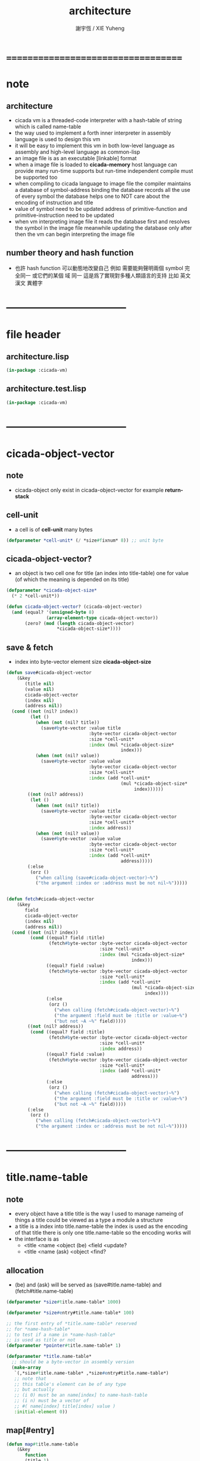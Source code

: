 #+TITLE:  architecture
#+AUTHOR: 謝宇恆 / XIE Yuheng
#+EMAIL:  xyheme@gmail.com

* ===================================
* note
** architecture
   * cicada vm is
     a threaded-code interpreter
     with a hash-table of string which is called name-table
   * the way used to implement
     a forth inner interpreter in assembly language
     is used to design this vm
   * it will be easy to implement this vm in both
     low-level language as assembly
     and high-level language as common-lisp
   * an image file is as an executable [linkable] format
   * when a image file is loaded to *cicada-memory*
     host language can provide many run-time supports
     but run-time independent compile must be supported too
   * when compiling to cicada language to image file
     the compiler maintains a database of symbol-address binding
     the database records all the use of every symbol
     the database helps one to
     NOT care about the encoding of instruction and title
   * value of symbol
     need to be updated
     address of primitive-function and primitive-instruction
     need to be updated
   * when vm interpreting image file
     it reads the database first
     and resolves the symbol in the image file
     meanwhile updating the database
     only after then
     the vm can begin interpreting the image file
** number theory and hash function
   * 也許 hash function 可以動態地改變自己
     例如
     需要能夠聲明兩個 symbol 完全同一
     或它們的某個 域 同一
     這是爲了實現對多種人類語言的支持
     比如 英文 漢文 異體字
* -----------------------------------
* file header
** architecture.lisp
   #+begin_src lisp :tangle architecture.lisp
   (in-package :cicada-vm)
   #+end_src
** architecture.test.lisp
   #+begin_src lisp :tangle architecture.test.lisp
   (in-package :cicada-vm)
   #+end_src
* -----------------------------------
* cicada-object-vector
** note
   * cicada-object only exist in cicada-object-vector
     for example *return-stack*
** cell-unit
   * a cell is of *cell-unit* many bytes
   #+begin_src lisp :tangle architecture.lisp
   (defparameter *cell-unit* (/ *size#fixnum* 8)) ;; unit byte
   #+end_src
** cicada-object-vector?
   * an object is two cell
     one for title (an index into title-table)
     one for value (of which the meaning is depended on its title)
   #+begin_src lisp :tangle architecture.lisp
   (defparameter *cicada-object-size*
     (* 2 *cell-unit*))

   (defun cicada-object-vector? (cicada-object-vector)
     (and (equal? '(unsigned-byte 8)
                  (array-element-type cicada-object-vector))
          (zero? (mod (length cicada-object-vector)
                      ,*cicada-object-size*))))
   #+end_src
** save & fetch
   * index
     into byte-vector
     element size *cicada-object-size*
   #+begin_src lisp :tangle architecture.lisp
   (defun save#cicada-object-vector
       (&key
          (title nil)
          (value nil)
          cicada-object-vector
          (index nil)
          (address nil))
     (cond ((not (nil? index))
            (let ()
              (when (not (nil? title))
                (save#byte-vector :value title
                                  :byte-vector cicada-object-vector
                                  :size *cell-unit*
                                  :index (mul *cicada-object-size*
                                              index)))
              (when (not (nil? value))
                (save#byte-vector :value value
                                  :byte-vector cicada-object-vector
                                  :size *cell-unit*
                                  :index (add *cell-unit*
                                              (mul *cicada-object-size*
                                                   index))))))
           ((not (nil? address))
            (let ()
              (when (not (nil? title))
                (save#byte-vector :value title
                                  :byte-vector cicada-object-vector
                                  :size *cell-unit*
                                  :index address))
              (when (not (nil? value))
                (save#byte-vector :value value
                                  :byte-vector cicada-object-vector
                                  :size *cell-unit*
                                  :index (add *cell-unit*
                                              address)))))
           (:else 
            (orz ()
              ("when calling (save#cicada-object-vector)~%")
              ("the argument :index or :address must be not nil~%")))))


   (defun fetch#cicada-object-vector
       (&key
          field
          cicada-object-vector
          (index nil)
          (address nil))
     (cond ((not (nil? index))         
            (cond ((equal? field :title)
                   (fetch#byte-vector :byte-vector cicada-object-vector
                                      :size *cell-unit*
                                      :index (mul *cicada-object-size*
                                                  index)))
                  ((equal? field :value)
                   (fetch#byte-vector :byte-vector cicada-object-vector
                                      :size *cell-unit*
                                      :index (add *cell-unit*
                                                  (mul *cicada-object-size*
                                                       index))))
                  (:else
                   (orz ()
                     ("when calling (fetch#cicada-object-vector)~%")
                     ("the argument :field must be :title or :value~%")
                     ("but not ~A ~%" field)))))
           ((not (nil? address))         
            (cond ((equal? field :title)
                   (fetch#byte-vector :byte-vector cicada-object-vector
                                      :size *cell-unit*
                                      :index address))
                  ((equal? field :value)
                   (fetch#byte-vector :byte-vector cicada-object-vector
                                      :size *cell-unit*
                                      :index (add *cell-unit*
                                                  address)))
                  (:else
                   (orz ()
                     ("when calling (fetch#cicada-object-vector)~%")
                     ("the argument :field must be :title or :value~%")
                     ("but not ~A ~%" field)))))
           (:else 
            (orz ()
              ("when calling (fetch#cicada-object-vector)~%")
              ("the argument :index or :address must be not nil~%")))))
   #+end_src
* -----------------------------------
* title.name-table
** note
   * every object have a title
     title is the way I used to manage nameing of things
     a title could be viewed as
     a type
     a module
     a structure
   * a title is a index into title.name-table
     the index is used as the encoding of that title
     there is only one title.name-table
     so the encoding works will
   * the interface is as
     * <title
       <name
       <object
       (be)
       <field
       <update?
     * <title
       <name
       (ask)
       <object
       <find?
** allocation
   * (be) and (ask) will be served as
     (save#title.name-table) and (fetch#title.name-table)
   #+begin_src lisp :tangle architecture.lisp
   (defparameter *size#title.name-table* 1000)

   (defparameter *size#entry#title.name-table* 100)

   ;; the first entry of *title.name-table* reserved
   ;; for *name-hash-table*
   ;; to test if a name in *name-hash-table*
   ;; is used as title or not
   (defparameter *pointer#title.name-table* 1)

   (defparameter *title.name-table*
     ;; should be a byte-vector in assembly version
     (make-array
      `(,*size#title.name-table* ,*size#entry#title.name-table*)
      ;; note that
      ;; this table's element can be of any type
      ;; but actually
      ;; (i 0) must be an name[index] to name-hash-table
      ;; (i n) must be a vector of
      ;; #( name[index] title[index] value )
      :initial-element 0))
   #+end_src
** map[#entry]
   #+begin_src lisp :tangle architecture.lisp
   (defun map#title.name-table
       (&key
          function
          (title 1)
          (base-list '()))
     (cond ((not (< title *pointer#title.name-table*))
            base-list)
           (:else
            (cons (funcall function :title title)
                  (map#title.name-table :function function
                                        :title (add1 title)
                                        :base-list base-list)))))

   (defun map#entry#title.name-table
       (&key
          title
          function
          (field 1)
          (base-list '()))
     (let ((content-of-field
            (fetch#array :array *title.name-table*
                         :index-vector `#(,title ,field))))
       (cond ((not (vector? content-of-field))
              base-list)
             (:else
              (cons (funcall function
                      :name (fetch#vector
                             :vector content-of-field
                             :index 0)
                      :title#object (fetch#vector
                                     :vector content-of-field
                                     :index 1)
                      :value#object (fetch#vector
                                     :vector content-of-field
                                     :index 2))
                    (map#entry#title.name-table :title title
                                                :function function
                                                :field (add1 field)
                                                :base-list base-list))))))
   #+end_src
** print
   #+begin_src lisp :tangle architecture.lisp
   ;; can NOT return a string when :to == nil

   (defun print#title.name-table
       (&key
          (to *standard-output*))
     (cat (:to to
               :postfix (cat () ("~%")))
       ("* title.name-table")
       ("  |------------+--------|")
       ("  | size       | ~6D |" *size#title.name-table*)
       ("  | size#entry | ~6D |" *size#entry#title.name-table*)
       ("  | title      | ~6D |" (sub1 *pointer#title.name-table*))
       ("  |------------+--------|"))
     (map#title.name-table
      :function
      (lambda (&key
                 title)
        (cat (:to to
                  :postfix (cat () ("~%")))
          ("  * ~A" (title->string title)))
        (map#entry#title.name-table
         :title title
         :function
         (lambda (&key
                    name
                    title#object
                    value#object)
           (cat (:to to
                     :postfix (cat () ("~%")))
             ("    * ~A" (name->string name))
             ("      ~A ~A" (title->string title#object) value#object)))))))

   ;; (be :title (string->title "k1")
   ;;     :name (string->name "took1")
   ;;     :title#object (string->title "my1")
   ;;     :value#object 666)
   ;; (be :title (string->title "k1")
   ;;     :name (string->name "took2")
   ;;     :title#object (string->title "my2")
   ;;     :value#object 666)
   ;; (print#title.name-table)
   #+end_src
** be (as save)
   #+begin_src lisp :tangle architecture.lisp
   (defin be
     .field ;; index
     .update?)
   (defun be
       (&key
          title
          name
          title#object
          value#object)
     (cond
       ((not (title? title))
        (error "the argument :title of (be) must be a title"))
       ((not (name? name))
        (error "the argument :name of (be) must be a name"))
       ((not (title? title#object))
        (error "the argument :title#object of (be) must be a title"))
       (:else
        (help#be
         :title title
         :name name
         :title#object title#object
         :value#object value#object))))


   (defun help#be
       (&key
          title
          name
          title#object
          value#object
          (field 1))
     (let ((content-of-field
            (fetch#array
             :array *title.name-table*
             :index-vector `#(,title ,field))))
       (cond
         ;; creat new
         ((zero? content-of-field)
          (save#array
           :value (vector name
                          title#object
                          value#object)
           :array *title.name-table*
           :index-vector `#(,title ,field))
          (values field
                  nil))
         ;; update
         ((equal? name
                  (fetch#vector
                   :vector content-of-field
                   :index 0))
          (save#array
           :value (vector name
                          title#object
                          value#object)
           :array *title.name-table*
           :index-vector `#(,title ,field))
          (values field
                  :updated!!!))
         ;; next
         ((< field *size#entry#title.name-table*)
          (help#be :title title
                   :name name
                   :title#object title#object
                   :value#object value#object
                   :field (add1 field)))
         ;; filled
         (:else
          (error "the names under this title is too filled (be) can not do")))))
   #+end_src
** ask (as fetch)
   #+begin_src lisp :tangle architecture.lisp
   (defin ask
     .title
     .value
     .found?)
   (defun ask
       (&key
          title
          name)
     (cond ((not (title? title))
            (error "the argument :title of (ask) must be a title"))
           ((not (name? name))
            (error "the argument :name of (ask) must be a name"))
           (:else
            (help#ask :title title
                      :name name))))

   (defun help#ask
       (&key
          title
          name
          (field 1))
     (let ((content-of-field
            (fetch#array :array *title.name-table*
                         :index-vector `#(,title ,field))))
       (cond
         ;; not found
         ((zero? content-of-field)
          (values 0
                  0
                  nil))
         ;; found
         ((equal? name
                  (fetch#vector :vector content-of-field
                                :index 0))
          (let ((vector#name-title-value
                 (fetch#array :array *title.name-table*
                              :index-vector `#(,title ,field))))
            (values (fetch#vector :vector vector#name-title-value
                                  :index 1)
                    (fetch#vector :vector vector#name-title-value
                                  :index 2)
                    :found!!!)))
         ;; next
         ((< field *size#entry#title.name-table*)
          (help#ask :title title
                    :name name
                    :field (add1 field)))
         ;; filled
         (:else
          (orz ()
            ("can not ask for the object under the name as you wish~%")
            ("and the names under this title is too filled"))))))
   #+end_src
** test
   #+begin_src lisp :tangle architecture.test.lisp
   (deftest be--and--ask
       (architecture)
     (ensure
         (list (be :title (string->title "kkk")
                   :name (string->name "took")
                   :title#object (string->title "my")
                   :value#object 666)
               (with (be :title (string->title "kkk")
                         :name (string->name "took")
                         :title#object (string->title "my")
                         :value#object 666)
                 (list .field .update?))
               (with (ask :title (string->title "kkk")
                          :name (string->name "took"))
                     (list .title .value .found?)))
         ==>
         `(1

           (1
            :UPDATED!!!)

           (,(string->title "my")
             666
             :FOUND!!!)

           )))
    #+end_src
* title
** title?
   * index-within-title.name-table?
   #+begin_src lisp :tangle architecture.lisp
   (defun title? (index)
     (and (natural-number? index)
          (< index *size#title.name-table*)))
   #+end_src
** string->title
   #+begin_src lisp :tangle architecture.lisp
   (defun string->title (string)
     (let* ((name (string->name string))
            (index-for-title
             (fetch#name-hash-table :field :index-for-title
                                    :name name)))
       (cond
         ;; find-old
         ((not (zero? index-for-title))
          index-for-title)

         ;; creat-new
         ((< *pointer#title.name-table*
             ,*size#title.name-table*)
          ;; now
          ;; *pointer#title.name-table* is pointing to
          ;; the next free to use index
          ;; in the *title.name-table*

          ;; save title[index] to :field :index-for-title of name-hash-table
          (save#name-hash-table :value *pointer#title.name-table*
                                :field :index-for-title
                                :name name)

          ;; save name[index] to *title.name-table*
          (save#array :value name
                      :array *title.name-table*
                      :index-vector (vector *pointer#title.name-table* 0))

          ;; to update *pointer#title.name-table*
          ;; is to allocate a new index in the *title.name-table*
          (add1! *pointer#title.name-table*)

          ;; return value
          (sub1 *pointer#title.name-table*))

         (:else
          (orz ()
            ("title.name-table is filled~%")
            ("(string->title) can not make new title~%"))))))
   #+end_src
** title->name
   #+begin_src lisp :tangle architecture.lisp
   (defun title->name (title)
     (if (not (title? title))
         (error "the argument of (title->name) must be a title")
         (fetch#array
          :array *title.name-table*
          :index-vector
          (vector title 0))))
   #+end_src
** title->string
   #+begin_src lisp :tangle architecture.lisp
   (defun title->string (title)
     (if (not (title? title))
         (error "the argument of (title->string) must be a title")
         (name->string (title->name title))))
   #+end_src
** print
   #+begin_src lisp :tangle architecture.lisp
   (defun print#title (title &key (to t))
     (if (not (title? title))
         (error "the argument of (print#title) must be a title")
         (print#name (title->name title)
                     :to to)))
   #+end_src
** test
   #+begin_src lisp :tangle architecture.test.lisp
   (deftest print#title
       (architecture)
     (ensure
         (print#title (string->title "kkk")
                      :to nil)
         ==>
         "kkk"))
   #+end_src
* -----------------------------------
* name-hash-table
** note
   * not name value binding in name-hash-table
     name-hash-table is used to
     1. provide the name datatype
     2. implement title.name-table
   * binding will be done in title.name-table
     an object [value with title]
     will be bound to a title name pair
** allocation
   #+begin_src lisp :tangle architecture.lisp
   ;; must be a prime number

   ;; 1000003  ;; about 976 k
   ;; 1000033
   ;; 1000333
   ;; 100003   ;; about 97 k
   ;; 100333
   ;; 997
   ;; 499
   ;; 230      ;; for a special test

   (defparameter *size#name-hash-table* 100333)

   (defparameter *name-hash-table#name-counter* 0)

   (defparameter *name-hash-table#string*
     (make#vector
      :length *size#name-hash-table*
      :initial-element 0))

   (defparameter *name-hash-table#index-for-title*
     (make#vector
      :length *size#name-hash-table*
      :element-type `(integer 0 ,*size#title.name-table*)
      :initial-element 0))


   (defun fetch#name-hash-table
       (&key
          name
          field)
     (cond ((equal? field :string)
            (fetch#vector
             :vector *name-hash-table#string*
             :index name))
           ((equal? field :index-for-title)
            (fetch#vector
             :vector *name-hash-table#index-for-title*
             :index name))
           (:else
            (orz ()
              ("the argument :field of (fetch#name-hash-table)~%")
              ("must be a valid field of the name-hash-table~%")
              ("but ~A is not~%" field)))))

   (defun save#name-hash-table
       (&key
          value
          name
          field)
     (cond ((equal? field :string)
            (save#vector
             :value value
             :vector *name-hash-table#string*
             :index name))
           ((equal? field :index-for-title)
            (save#vector
             :value value
             :vector *name-hash-table#index-for-title*
             :index name))
           (:else
            (orz ()
              ("the argument :field of (save#name-hash-table)~%")
              ("must be a valid field of the name-hash-table~%")
              ("but ~A is not~%" field)))))

   ;; to reverse index 0
   ;; the first entry of *name-hash-table* is reserved
   ;; for *title.name-table*
   ;; to test if a title name pair in *title.name-table*
   ;; is bound to any object or not
   (save#name-hash-table :value ""
                         :field :string
                         :name 0)
   #+end_src
** map
   #+begin_src lisp :tangle architecture.lisp
   (defun map#name-hash-table
       (&key
          function
          (name 1)
          (base-list '()))
     (cond ((not (< name *size#name-hash-table*))
            base-list)
           ((not (name-hash-table-index#used? name))
            (map#name-hash-table :function function
                                 :name (add1 name)
                                 :base-list base-list))
           (:else
            (cons (funcall function :name name)
                  (map#name-hash-table :function function
                                       :name (add1 name)
                                       :base-list base-list)))))

   ;; (map#name-hash-table
   ;;  :function
   ;;  (lambda (&key name)
   ;;    (name->string name)))
   #+end_src
** print
   #+begin_src lisp :tangle architecture.lisp
   ;; can NOT return a string when :to == nil

   (defun print#name-hash-table
       (&key
          (to *standard-output*))
     (cat (:to to
               :postfix (cat () ("~%")))
       ("* name-hash-table")
       ("  |-----------+--------|")
       ("  | size      | ~6D |" *size#name-hash-table*)
       ("  | name      | ~6D |" *name-hash-table#name-counter*)
       ("  | collision | ~6D |" (length *name-hash-table#collision-record*))
       ("  |-----------+--------|"))
     (map#name-hash-table
      :function
      (lambda (&key name)
        (cat (:to to)
          ("  * ~A " (name->string name)))
        (cond
          ((name-hash-table-index#as-title? name)
           (cat (:to to)
             (" [as title] "))))
        (let ((collision-record-entry
               (find#record :index name
                            ,*name-hash-table#collision-record*)))
          (cond ((not (nil? collision-record-entry))
                 (destructuring-bind
                       (&key collision-level
                             string
                             index)
                     collision-record-entry
                   (cat (:to to)
                     (" [collision-level: ~A]" collision-level))))))
        (cat (:to to) ("~%")))))
   #+end_src
* name
** name?
   * index-within-name-hash-table?
   #+begin_src lisp :tangle architecture.lisp
   (defun name? (index)
     (and (natural-number? index)
          (< index *size#name-hash-table*)))
   #+end_src
** string->natural-number
   #+begin_src lisp :tangle architecture.lisp
   (defparameter *max-carry-position* 22)

   (defun string->natural-number (string
                                  &key
                                    (counter 0)
                                    (sum 0))
     (if (string#empty? string)
         sum
         (multiple-value-bind
               (head#char
                tail#char
                string)
             (string->head#char string)
           (string->natural-number
            tail#char
            :counter (if (< counter *max-carry-position*)
                         (add1 counter)
                         0)
            :sum (+ sum
                    (shift#left
                     :step counter
                     :number (char->code head#char)))))))
   #+end_src
** string->name
   #+begin_src lisp :tangle architecture.lisp
   (defun string->name (string)
     (help#string->name#find-old-or-creat-new
      :string string
      :index (mod (string->natural-number string)
                  ,*size#name-hash-table*)))

   (defun help#string->name#find-old-or-creat-new
       (&key
          string
          index
          (collision-level 0))
     (cond
       ;; creat-new
       ((not (name-hash-table-index#used? index))
        (help#string->name#creat-new
         :string string
         :index index
         :collision-level collision-level)
        index)
       ;; find-old
       ((equal? string
                (fetch#name-hash-table
                 :field :string
                 :name index))
        index)
       ;; collision
       (:else
        (help#string->name#find-old-or-creat-new
         :string string
         :index (name-hash-table-index#next :index index)
         :collision-level (add1 collision-level)))
       ))

   (defun name-hash-table-index#used? (index)
     (not (zero? (fetch#name-hash-table
                  :field :string
                  :name index))))

   (defun name-hash-table-index#as-title? (index)
     (and (name-hash-table-index#used? index)
          (not (zero? (fetch#name-hash-table
                       :field :index-for-title
                       :name index)))))

   (defparameter *name-hash-table#collision-record* '())

   (defun help#string->name#creat-new
       (&key
          string
          index
          collision-level)
     (add1! *name-hash-table#name-counter*)
     (if (not (zero? collision-level))
         (push (list :collision-level collision-level
                     :string string
                     :index index)
               ,*name-hash-table#collision-record*))
     (save#name-hash-table :value string
                           :field :string
                           :name index))

   (defun name-hash-table-index#next
       (&key index)
     (if (= index *size#name-hash-table*)
         0
         (add1 index)))
   #+end_src
** name->string
   #+begin_src lisp :tangle architecture.lisp
   (defun name->string (name)
     (if (not (name? name))
         (error "the argument of (name->string) must be a name")
         (cond ((not (name-hash-table-index#used? name))
                (error "this name does not have a string"))
               (:else
                (fetch#name-hash-table :field :string
                                       :name name)))))
   #+end_src
** print
   #+begin_src lisp :tangle architecture.lisp
   (defun print#name (name
                      &key (to t))
     (format to (name->string name)))
   #+end_src
** test
   #+begin_src lisp :tangle architecture.test.lisp
   (deftest string->natural-number
       (architecture)
     (ensure
         (list (string->natural-number "")
               (string->natural-number "@")
               (string->natural-number "@@@"))
         ==>
         (list 0
               64
               448)))

   (deftest name->string
       (architecture)
     (ensure
         (name->string (string->name "kkk took my baby away!"))
         ==>
         "kkk took my baby away!"))

   (deftest print#name
       (architecture)
     (ensure
         (print#name (string->name "kkk took my baby away!")
                     :to nil)
         ==>
         "kkk took my baby away!"))
   #+end_src
* -----------------------------------
* cicada-image
** note
   * a image is a directory
     one sub-directory will be viewed as
     one data section of the image
   * in each sub-directory
     there is a ".cicada-section-meta" file for meta-data
   * and a ".cicada-section" file to be loaded
     >< one data section could be
     implemented in any way
   * but note that
     the vm views the directory as a whole
     and the files in the directory
     are not intended to be edited manually
** allocation
   #+begin_src lisp :tangle architecture.lisp
   (setf (logical-pathname-translations "cicada")
         `(("**;*.*" "home:cicada;**;*.*")))
   #+end_src
** config
   * creat sub-directories and ".cicada-section-meta" files
   #+begin_src lisp :tangle architecture.lisp
   (defun config#cicada-image (configuration-list)
     (help ((defun config-section (configuration)
              (let* ((image-name
                      (find#key :image-name configuration))
                     (section-name
                      (find#key :section-name configuration))
                     (section-meta
                      (find#key :section-meta configuration))
                     (stream-cicada-section
                      (open (cat ()
                              ("cicada:")
                              ("image;")
                              ("~A;" image-name)
                              ("~A;" section-name)
                              ("~A.cicada-section" section-name))
                            :direction :output
                            :if-exists :supersede))
                     (stream-meta
                      (open (cat ()
                              ("cicada:")
                              ("image;")
                              ("~A;" image-name)
                              ("~A;" section-name)
                              ("~A.cicada-section-meta" section-name))
                            :direction :output
                            :if-exists :supersede)))
                (cat (:to stream-meta) ("~W" section-meta))
                (close stream-cicada-section)
                (close stream-meta))))
       (mapcar (function config-section)
               configuration-list)))

   (config#cicada-image
    `((:image-name "test-image"
                   :section-name "test"
                   :section-meta (:size 666))
      (:image-name "test-image"
                   :section-name "vector-function-heap"
                   :section-meta (:size ,(mul 6 1024)))))
   #+end_src
* cicada-memory
** note
   * every data section is denoted by a offset
     offset will be setted when loading
** allocation
   #+begin_src lisp :tangle architecture.lisp
   (defparameter *size#cicada-memory* (mul 1024 1024))

   (defparameter *current-free-address#cicada-memory* 0)

   (defparameter *cicada-memory*
     (make#vector :length (mul *size#cicada-memory* *cicada-object-size*)
                  :element-type '(unsigned-byte 8)
                  :initial-element 0))
   #+end_src
* cicada-section
** load
   * the offset of a section is a variables under title
   #+begin_src lisp :tangle architecture.lisp
   (defparameter *data-section-record#cicada-memory*
     `("data-section-record"))
   ;; `((:section-offset 0
   ;;    :section-name "vector-function-heap"
   ;;    :image-name "><"
   ;;    :section-meta (:size ,(mul 6 1024)))
   ;;   ...)

   (defun load#cicada-section (&key image-name section-name)
     (let* ((section-meta (let* ((meta-stream
                                  (open (cat ()
                                          ("cicada:")
                                          ("image;")
                                          ("~A;" image-name)
                                          ("~A;" section-name)
                                          ("~A.cicada-section-meta" section-name))
                                        :direction :input))
                                 (section-meta (read meta-stream)))
                            (close meta-stream)
                            (values section-meta)))
            (section-size (find#key :size section-meta))
            (section-offset *current-free-address#cicada-memory*))
       (be :title (string->title section-name)
           :name (string->name "offset")
           :title#object (string->title "fixnum")
           :value#object section-offset)
       (file->byte-vector!
        :filename (cat ()
                    ("cicada:")
                    ("image;")
                    ("~A;" image-name)
                    ("~A;" section-name)
                    ("~A.cicada-section" section-name))
        :byte-vector *cicada-memory*
        :start section-offset)
       (set! *current-free-address#cicada-memory*
           (add *current-free-address#cicada-memory*
                section-size))
       (set-end-car! (append `(:section-offset ,section-offset)
                             `(:section-name   ,section-name)
                             `(:image-name     ,image-name)
                             `(:section-meta   ,section-meta))
                     ,*data-section-record#cicada-memory*)))
   #+end_src
** cicada-section-name->[meta|offset]
   #+begin_src lisp :tangle architecture.lisp
   (defun cicada-section-name->meta (section-name)
     (find#key :section-meta
               (find#record :section-name section-name
                            ,*data-section-record#cicada-memory*)))

   (defun cicada-section-name->offset (section-name)
     (find#key :section-offset
               (find#record :section-name section-name
                            ,*data-section-record#cicada-memory*)))
   #+end_src
** fetch & save
   #+begin_src lisp :tangle architecture.lisp
   (defun fetch-byte#cicada-section
       (&key
          (section-offset nil)
          (section-name nil)
          address)
     (cond ((not (nil? section-offset))
            (fetch#byte-vector
             :byte-vector *cicada-memory*
             :size 1
             :index (add address
                         section-offset)))
           ((not (nil? section-name))
            (fetch#byte-vector
             :byte-vector *cicada-memory*
             :size 1
             :index (add address
                         (cicada-section-name->offset
                          section-name))))
           (:else
            (orz ()
              ("when calling (fetch-byte#cicada-section)~%")
              ("one of is argument :section-offset or :section-name must NOT be nil~%")))))

   (defun save-byte#cicada-section
       (&key
          (section-offset nil)
          (section-name nil)
          address
          byte)
     (cond ((not (nil? section-offset))
            (save#byte-vector
             :value byte
             :byte-vector *cicada-memory*
             :size 1
             :index (add address
                         section-offset)))
           ((not (nil? section-name))
            (save#byte-vector
             :value byte
             :byte-vector *cicada-memory*
             :size 1
             :index (add address
                         (cicada-section-name->offset
                          section-name))))
           (:else
            (orz ()
              ("when calling (save-byte#cicada-section)~%")
              ("one of is argument :section-offset or :section-name must NOT be nil~%")))))

   (defin fetch#cicada-section
     .title .value)
   (defun fetch#cicada-section
       (&key
          (section-offset nil)
          (section-name nil)
          address)
     (cond ((not (nil? section-offset))
            (values (fetch#byte-vector
                     :byte-vector *cicada-memory*
                     :size *cell-unit*
                     :index (add address
                                 section-offset))
                    (fetch#byte-vector
                     :byte-vector *cicada-memory*
                     :size *cell-unit*
                     :index (add *cell-unit*
                                 address
                                 section-offset))))
           ((not (nil? section-name))
            (values (fetch#byte-vector
                     :byte-vector *cicada-memory*
                     :size *cell-unit*
                     :index (add address
                                 (cicada-section-name->offset
                                  section-name)))
                    (fetch#byte-vector
                     :byte-vector *cicada-memory*
                     :size *cell-unit*
                     :index (add *cell-unit*
                                 address
                                 (cicada-section-name->offset
                                  section-name)))))
           (:else
            (orz ()
              ("when calling (fetch#cicada-section)~%")
              ("one of is argument :section-offset or :section-name must NOT be nil~%")))))

   (defun save#cicada-section
       (&key
          (section-offset nil)
          (section-name nil)
          address
          title
          value)
     (cond ((not (nil? section-offset))
            (save#byte-vector
             :value title
             :byte-vector *cicada-memory*
             :size *cell-unit*
             :index (add address
                         section-offset))
            (save#byte-vector
             :value value
             :byte-vector *cicada-memory*
             :size *cell-unit*
             :index (add *cell-unit*
                         address
                         section-offset)))
           ((not (nil? section-name))
            (save#byte-vector
             :value title
             :byte-vector *cicada-memory*
             :size *cell-unit*
             :index (add address
                         (cicada-section-name->offset
                          section-name)))
            (save#byte-vector
             :value value
             :byte-vector *cicada-memory*
             :size *cell-unit*
             :index (add *cell-unit*
                         address
                         (cicada-section-name->offset
                          section-name))))
           (:else
            (orz ()
              ("when calling (save#cicada-section)~%")
              ("one of is argument :section-offset or :section-name must NOT be nil~%")))))
   #+end_src
* -----------------------------------
* return-stack
** note
   * return-stack is a stack of pointers
     a pointer points into a (one type of) function-body
   * the pointer on the top of return-stack
     always points into next instruction
   * it is the vary callers
     that are moving the pointer
     which on the top of return-stack
     to the next instruction in a function-body
   * it is the vary callers
     that are pushing or popping the return-stack
   * primitive-function
     1. at the begin
        the caller will move
        the pointer on the top of return-stack
        to the next instruction in a function-body
     2. during
     3. at the end
        the celler will try to return to next instruction
   * vector-function
     1. at the begin
        the caller will move
        the pointer on the top of return-stack
        to the next instruction in a function-body
     2. during
        push a new pointer to the return-stack
     3. at the end
        the celler will try to return to next instruction
   * I will let all this things be done by the instructions
     the machine knows nothing about how to do
     it calls instructions and let instruction do
     the machine only knows next next next
   * an instruction is an object with its title (of course)
   * the things that saved into the return-stack
     are will titled pointer objects (of course)
     a pointer into a function-body
     shoud contain the function-body and an index
   * vector-function 這個 title 下
     有能夠造
     具有 vector-function-body-pointer 這個 title
     的數據
     的函數
     而 vector-function-body-pointer 這個 title 下
     有處理這個數據類型
     的函數
** allocation
   * the following functions
     should be used like assembly macro
   #+begin_src lisp :tangle architecture.lisp
   (defparameter *size#return-stack* 1024)

   (defparameter *return-stack*
     (make#vector :length (mul *cicada-object-size* *size#return-stack*)
                  :element-type '(unsigned-byte 8)
                  :initial-element 0))

   ;; pointer is an index into *return-stack*
   ;; one step of push pop is *cicada-object-size*
   (defparameter *pointer#return-stack* 0)
   #+end_src
** push & pop & tos
   #+begin_src lisp :tangle architecture.lisp
   (defun push#return-stack
       (&key
          title
          value)
     (cond
       ;; type check
       ((not (title? title))
        (error "the argument :title of (push#return-stack) must a title"))
       ;; filled
       ((not (< (mul *pointer#return-stack*
                     ,*cicada-object-size*)
                ,*size#return-stack*))
        (error "can not push anymore *return-stack* is filled"))
       ;; side-effect
       ;; *pointer#return-stack* is always
       ;; a free to use index into cicada-object-vector
       (:else (save#cicada-object-vector
               :title title
               :value value
               :cicada-object-vector *return-stack*
               :index *pointer#return-stack*)
              (add1! *pointer#return-stack*)
              ;; return current-pointer
              ,*pointer#return-stack*)))

   (defin pop#return-stack
     .title
     .value
     .current-pointer)
   (defun pop#return-stack ()
     (cond
       ((zero? *pointer#return-stack*)
        (orz ()
          ("when calling (pop#return-stack)~%")
          ("the *return-stack* must NOT be empty")))
       (:else
        (sub1! *pointer#return-stack*)
        (values (fetch#cicada-object-vector
                 :field :title
                 :cicada-object-vector *return-stack*
                 :index *pointer#return-stack*)
                (fetch#cicada-object-vector
                 :field :value
                 :cicada-object-vector *return-stack*
                 :index *pointer#return-stack*)
                ,*pointer#return-stack*))))

   ;; TOS denotes top of stack
   (defin tos#return-stack
     .title
     .value
     .current-pointer)
   (defun tos#return-stack ()
     (cond
       ((zero? *pointer#return-stack*)
        (orz ()
          ("when calling (tos#return-stack)~%")
          ("the *return-stack* must NOT be empty")))
       (:else
        (values (fetch#cicada-object-vector
                 :field :title
                 :cicada-object-vector *return-stack*
                 :index (sub1 *pointer#return-stack*))
                (fetch#cicada-object-vector
                 :field :value
                 :cicada-object-vector *return-stack*
                 :index (sub1 *pointer#return-stack*))
                (sub1 *pointer#return-stack*)))))
   #+end_src
** empty?
   #+begin_src lisp :tangle architecture.lisp
   (defun empty?#return-stack ()
     (zero? *pointer#return-stack*))
   #+end_src
** save & fetch
   * these are interfaces to be used in common-lisp
   * note that
     the index here begin from TOS
   #+begin_src lisp :tangle architecture.lisp
   (defun fetch#return-stack
       (&key
          index
          field)
     (cond ((not (< index *pointer#return-stack*))
            (orz ()
              ("when calling (fetch#return-stack)~%")
              ("the argument :index must be < then *pointer#return-stack*~%")
              ("but here: ~%")
              ("index = ~A ~%" index)
              ("*pointer#return-stack* = ~A ~%" *pointer#return-stack*)))
           ((equal? field :title)
            (fetch#cicada-object-vector
             :field :title
             :cicada-object-vector *return-stack*
             :index (sub (sub1 *pointer#return-stack*)
                         index)))
           ((equal? field :value)
            (fetch#cicada-object-vector
             :field :value
             :cicada-object-vector *return-stack*
             :index (sub (sub1 *pointer#return-stack*)
                         index)))
           (:else
            (orz ()
              ("when calling (fetch#return-stack)~%")
              ("the argument :field must be :title or :value~%")
              ("but not ~A ~%" field)))))

   (defun save#return-stack
       (&key
          (title nil)
          (value nil)
          index)
     (cond ((not (< index *pointer#return-stack*))
            (orz ()
              ("when calling (save#return-stack)~%")
              ("the argument :index must be < then *pointer#return-stack*~%")
              ("but here: ~%")
              ("index = ~A ~%" index)
              ("*pointer#return-stack* = ~A ~%" *pointer#return-stack*)))
           (:else
            (save#cicada-object-vector
             :title title
             :value value
             :cicada-object-vector *return-stack*
             :index (sub (sub1 *pointer#return-stack*)
                         index)))))
   #+end_src
** test
   #+begin_src lisp :tangle architecture.test.lisp
   (deftest return-stack--push-pop-tos
       (architecture)
     (ensure
         (let* ((push1 (push#return-stack
                        :title (string->title "return-stack--push--test#1")
                        :value 147))
                (push2 (push#return-stack
                        :title (string->title "return-stack--push--test#2")
                        :value 258))
                (push3 (push#return-stack
                        :title (string->title "return-stack--push--test#3")
                        :value 369)))
           (list (sub push3 push2)
                 (sub push2 push1)
                 (with (tos#return-stack)
                   .value)
                 (with (pop#return-stack)
                   .value)

                 (with (tos#return-stack)
                   .value)
                 (with (pop#return-stack)
                   .value)

                 (with (tos#return-stack)
                   .value)
                 (with (pop#return-stack)
                   .value)))
         ==>
         (list 1
               1

               369
               369

               258
               258

               147
               147)))
   #+end_src
* argument-stack
** allocation
   * the following functions
     should be used like assembly macro
   #+begin_src lisp :tangle architecture.lisp
   (defparameter *size#argument-stack* 1024)

   (defparameter *argument-stack*
     (make#vector :length (mul *cicada-object-size* *size#argument-stack*)
                  :element-type '(unsigned-byte 8)
                  :initial-element 0))

   ;; pointer is an index into *argument-stack*
   ;; one step of push pop is *cicada-object-size*
   (defparameter *pointer#argument-stack* 0)
   #+end_src
** push & pop & tos
   #+begin_src lisp :tangle architecture.lisp
   (defun push#argument-stack
       (&key
          title
          value)
     (cond
       ;; type check
       ((not (title? title))
        (error "the argument :title of (push#argument-stack) must a title"))
       ;; filled
       ((not (< (mul *pointer#argument-stack*
                     ,*cicada-object-size*)
                ,*size#argument-stack*))
        (error "can not push anymore *argument-stack* is filled"))
       ;; side-effect
       ;; *pointer#argument-stack* is always
       ;; a free to use index into cicada-object-vector
       (:else (save#cicada-object-vector
               :title title
               :value value
               :cicada-object-vector *argument-stack*
               :index *pointer#argument-stack*)
              (add1! *pointer#argument-stack*)
              ;; argument current-pointer
              ,*pointer#argument-stack*)))

   (defin pop#argument-stack
     .title
     .value
     .current-pointer)
   (defun pop#argument-stack ()
     (cond
       ((zero? *pointer#argument-stack*)
        (orz ()
          ("when calling (pop#argument-stack)~%")
          ("the *argument-stack* must NOT be empty")))
       (:else
        (sub1! *pointer#argument-stack*)
        (values (fetch#cicada-object-vector
                 :field :title
                 :cicada-object-vector *argument-stack*
                 :index *pointer#argument-stack*)
                (fetch#cicada-object-vector
                 :field :value
                 :cicada-object-vector *argument-stack*
                 :index *pointer#argument-stack*)
                ,*pointer#argument-stack*))))

   ;; TOS denotes top of stack
   (defin tos#argument-stack
     .title
     .value
     .current-pointer)
   (defun tos#argument-stack ()
     (cond
       ((zero? *pointer#argument-stack*)
        (orz ()
          ("when calling (tos#argument-stack)~%")
          ("the *argument-stack* must NOT be empty")))
       (:else
        (values (fetch#cicada-object-vector
                 :field :title
                 :cicada-object-vector *argument-stack*
                 :index (sub1 *pointer#argument-stack*))
                (fetch#cicada-object-vector
                 :field :value
                 :cicada-object-vector *argument-stack*
                 :index (sub1 *pointer#argument-stack*))
                (sub1 *pointer#argument-stack*)))))
   #+end_src
** empty?
   #+begin_src lisp :tangle architecture.lisp
   (defun empty?#argument-stack ()
     (zero? *pointer#argument-stack*))
   #+end_src
** save & fetch
   * these are interfaces to be used in common-lisp
   * note that
     the index here begin from TOS
   #+begin_src lisp :tangle architecture.lisp
   (defun fetch#argument-stack
       (&key
          index
          field)
     (cond ((not (< index *pointer#argument-stack*))
            (orz ()
              ("when calling (fetch#argument-stack)~%")
              ("the argument :index must be < then *pointer#argument-stack*~%")
              ("but here: ~%")
              ("index = ~A ~%" index)
              ("*pointer#argument-stack* = ~A ~%" *pointer#argument-stack*)))
           ((equal? field :title)
            (fetch#cicada-object-vector
             :field :title
             :cicada-object-vector *argument-stack*
             :index (sub (sub1 *pointer#argument-stack*)
                         index)))
           ((equal? field :value)
            (fetch#cicada-object-vector
             :field :value
             :cicada-object-vector *argument-stack*
             :index (sub (sub1 *pointer#argument-stack*)
                         index)))
           (:else
            (orz ()
              ("when calling (fetch#argument-stack)~%")
              ("the argument :field must be :title or :value~%")
              ("but not ~A ~%" field)))))

   (defun save#argument-stack
       (&key
          (title nil)
          (value nil)
          index)
     (cond ((not (< index *pointer#argument-stack*))
            (orz ()
              ("when calling (save#argument-stack)~%")
              ("the argument :index must be < then *pointer#argument-stack*~%")
              ("but here: ~%")
              ("index = ~A ~%" index)
              ("*pointer#argument-stack* = ~A ~%" *pointer#argument-stack*)))
           (:else
            (save#cicada-object-vector
             :title title
             :value value
             :cicada-object-vector *argument-stack*
             :index (sub (sub1 *pointer#argument-stack*)
                         index)))))
   #+end_src
** test
   #+begin_src lisp :tangle architecture.test.lisp
   (deftest argument-stack--push-pop-tos
       (architecture)
     (ensure
         (list (push#argument-stack
                :title (string->title "argument-stack--push--test#1")
                :value 147)

               (push#argument-stack
                :title (string->title "argument-stack--push--test#2")
                :value 258)

               (push#argument-stack
                :title (string->title "argument-stack--push--test#3")
                :value 369)

               (with (tos#argument-stack)
                 .value)
               (with (pop#argument-stack)
                 .value)

               (with (tos#argument-stack)
                 .value)
               (with (pop#argument-stack)
                 .value)

               (with (tos#argument-stack)
                 .value)
               (with (pop#argument-stack)
                 .value))
         ==>
         (list 1
               2
               3

               369
               369

               258
               258

               147
               147)))
   #+end_src
* frame-stack
** allocation
   * the following functions
     should be used like assembly macro
   #+begin_src lisp :tangle architecture.lisp
   (defparameter *size#frame-stack* 1024)

   (defparameter *frame-stack*
     (make#vector :length (mul *cicada-object-size* *size#frame-stack*)
                  :element-type '(unsigned-byte 8)
                  :initial-element 0))

   ;; pointer is an index into *frame-stack*
   ;; one step of push pop is *cicada-object-size*
   (defparameter *pointer#frame-stack* 0)
   #+end_src
** push & pop & tos
   #+begin_src lisp :tangle architecture.lisp
   (defun push#frame-stack
       (&key
          title
          value)
     (cond
       ;; type check
       ((not (title? title))
        (error "the frame :title of (push#frame-stack) must a title"))
       ;; filled
       ((not (< (mul *pointer#frame-stack*
                     ,*cicada-object-size*)
                ,*size#frame-stack*))
        (error "can not push anymore *frame-stack* is filled"))
       ;; side-effect
       ;; *pointer#frame-stack* is always
       ;; a free to use index into cicada-object-vector
       (:else (save#cicada-object-vector
               :value value
               :title title
               :cicada-object-vector *frame-stack*
               :index *pointer#frame-stack*)
              (add1! *pointer#frame-stack*)
              ;; frame current-pointer
              ,*pointer#frame-stack*)))

   (defin pop#frame-stack
     .title
     .value
     .current-pointer)
   (defun pop#frame-stack ()
     (cond
       ((zero? *pointer#frame-stack*)
        (orz ()
          ("when calling (pop#frame-stack)~%")
          ("the *frame-stack* must NOT be empty")))
       (:else
        (sub1! *pointer#frame-stack*)
        (values (fetch#cicada-object-vector
                 :field :title
                 :cicada-object-vector *frame-stack*
                 :index *pointer#frame-stack*)
                (fetch#cicada-object-vector
                 :field :value
                 :cicada-object-vector *frame-stack*
                 :index *pointer#frame-stack*)
                ,*pointer#frame-stack*))))

   ;; TOS denotes top of stack
   (defin tos#frame-stack
     .title
     .value
     .current-pointer)
   (defun tos#frame-stack ()
     (cond
       ((zero? *pointer#frame-stack*)
        (orz ()
          ("when calling (tos#frame-stack)~%")
          ("the *frame-stack* must NOT be empty")))
       (:else
        (values (fetch#cicada-object-vector
                 :field :title
                 :cicada-object-vector *frame-stack*
                 :index (sub1 *pointer#frame-stack*))
                (fetch#cicada-object-vector
                 :field :value
                 :cicada-object-vector *frame-stack*
                 :index (sub1 *pointer#frame-stack*))
                (sub1 *pointer#frame-stack*)))))
   #+end_src
** empty?
   #+begin_src lisp :tangle architecture.lisp
   (defun empty?#frame-stack ()
     (zero? *pointer#frame-stack*))
   #+end_src
** save & fetch
   * these are interfaces to be used in common-lisp
   * note that
     the index here begin from TOS
   #+begin_src lisp :tangle architecture.lisp
   (defun fetch#frame-stack
       (&key
          index
          field)
     (cond ((not (< index *pointer#frame-stack*))
            (orz ()
              ("when calling (fetch#frame-stack)~%")
              ("the argument :index must be < then *pointer#frame-stack*~%")
              ("but here: ~%")
              ("index = ~A ~%" index)
              ("*pointer#frame-stack* = ~A ~%" *pointer#frame-stack*)))
           ((equal? field :title)
            (fetch#cicada-object-vector
             :field :title
             :cicada-object-vector *frame-stack*
             :index (sub (sub1 *pointer#frame-stack*)
                         index)))
           ((equal? field :value)
            (fetch#cicada-object-vector
             :field :value
             :cicada-object-vector *frame-stack*
             :index (sub (sub1 *pointer#frame-stack*)
                         index)))
           (:else
            (orz ()
              ("when calling (fetch#frame-stack)~%")
              ("the argument :field must be :title or :value~%")
              ("but not ~A ~%" field)))))

   (defun save#frame-stack
       (&key
          (title nil)
          (value nil)
          index)
     (cond ((not (< index *pointer#frame-stack*))
            (orz ()
              ("when calling (save#frame-stack)~%")
              ("the argument :index must be < then *pointer#frame-stack*~%")
              ("but here: ~%")
              ("index = ~A ~%" index)
              ("*pointer#frame-stack* = ~A ~%" *pointer#frame-stack*)))
           (:else
            (save#cicada-object-vector
             :title title
             :value value
             :cicada-object-vector *frame-stack*
             :index (sub (sub1 *pointer#frame-stack*)
                         index)))))
   #+end_src
** test
   #+begin_src lisp :tangle architecture.test.lisp
   (deftest frame-stack--push-pop-tos
       (architecture)
     (ensure
         (list (push#frame-stack
                :title (string->title "frame-stack--push--test#1")
                :value 147)

               (push#frame-stack
                :title (string->title "frame-stack--push--test#2")
                :value 258)

               (push#frame-stack
                :title (string->title "frame-stack--push--test#3")
                :value 369)

               (with (tos#frame-stack)
                 .value)
               (with (pop#frame-stack)
                 .value)

               (with (tos#frame-stack)
                 .value)
               (with (pop#frame-stack)
                 .value)

               (with (tos#frame-stack)
                 .value)
               (with (pop#frame-stack)
                 .value))
         ==>
         (list 1
               2
               3

               369
               369

               258
               258

               147
               147)))
   #+end_src
* >< instruction-return-stack
** note
   * in cicada language
     you can extend the instruction set of the vm
   * in the body of the definition of your instruction
     when you call a cicada function
     it will not use the return-stack to record the return point
     but to use instruction-return-stack
* -----------------------------------
* execute-next-instruction
  * execute-the-instruction-pointed-by-tos-of-return-stack
  #+begin_src lisp :tangle architecture.lisp
  ;; note that:
  ;; this function defines the interface of primitive-instruction

  (defun execute-next-instruction ()
    (with (tos#return-stack)
      (with (fetch#cicada-section
             :section-offset
             (with (ask :title .title
                        :name (string->name "offset"))
               .value)
             :address .value)
        (funcall (primitive-instruction->host-function
                  ;; primitive-instruction
                  .value)))))
  #+end_src
* -----------------------------------
* note data in function
** >< how about a variable of many types ?
** [ title name ]
** body (bead)
   * [ 0 size ] (unit : object)
     the 0 is for coming back from body (for debug)
   * [ title instruction ] [ title value ] maybe-more
     maybe-more
** named-local-variable
   * [ number ]
   * [ name ] [ title ]
     maybe-more
** inited-local-variable
   * [ number ]
   * [ name ] [ title value ]
     maybe-more
** unnamed-local-variable
   * [ number ]
   * [ title ]
     maybe-more
** return-object
   * [ number ]
   * [ title ]
     maybe-more
* cute-comment (@ @)
** 記
   * 下面這族函數非常有趣
     因爲 從 lisp 的角度來看
     它們所處理的數據是相當不正規的
** note
   * this version of the cute-comment
     is intend to be used in primitive-[instruction|function] definition
   * due to the restriction of common-lisp
     I have to use <::variable-name instead of <:variable-name
     and to use small-letter
** @ as macro
   #+begin_src lisp :tangle architecture.lisp
   (defmacro @ (&body body)
       `(let* ((cute-comment#list (quote ,body))
               (length (length cute-comment#list)))
          (make#vector :length length
                       :initial-contents cute-comment#list)))
   #+end_src
** cute-comment->[*]
   * the length of a cute-comment
     at least will be 2 (@ -- @) ==> #(-- @)
   * using trivial order to collect
     I leave base-list there
     to change the order when wished
   * always have to protect the cursor
     to let it does not over the cute-comment[vector]
   * the length of -- be longer then one to be acceptable
   #+begin_src lisp :tangle architecture.lisp
   ;; note that
   ;;   (symbol->string '<::a)
   ;;   ==>
   ;;   "A"

   (defun | symbol <a> ? | (symbol)
     (if (not (symbol? symbol))
         false
         (let ((string (symbol->string symbol)))
           (and (>= (length string) 3)
                (equal? (string->head#char string) #\<)
                (equal? (string->end#char  string) #\>)))))

   (defparameter *<-package* (find-package "<"))
   (defun | symbol <:: ? | (symbol)
     (if (not (symbol? symbol))
         false
         (equal? *<-package*
                 (symbol-package symbol))))

   (defun | string <::a -> a | (string)
     (cat (:letter :small)
       (string)))

   (defun | string <a> -> a | (string)
     (cat (:trim
           '(#\< #\>)
           :letter :small)
       (string)))




   (defun cute-comment->unnamed-local-variable (cute-comment)
     (let ((length (length cute-comment)))
       (help ((defun loop-collect (&key
                                     (cursor 0)
                                     (base-list '()))
                ;; (@ -- @) 特殊處理
                ;; 兩元並查
                ;; (因 雖可回頭看 但不可[不易]更改收集)
                ;; <a> <b>  則收 a 爲類型[姓]  並繼續
                ;; <a> <::  則斥 a 爲類型[姓]  並停止
                ;; <a> ***  則收 a 爲類型[姓]  並停止
                (cond ((not (< cursor (sub2 length)))
                       (orz ()
                         ("(cute-comment->unnamed-local-variable)~%")
                         ("meet ill formed (@ ... -- ... @) cute-comment~%")
                         ("the cute-comment as vector is ~A ~%" cute-comment)
                         ("the cursor is ~A ~%" cursor)))
                      ((| <a> <b> ? | cursor)
                       (cons (string->title
                              (| string <a> -> a |
                               (symbol->string
                                (fetch#vector :vector cute-comment
                                              :index cursor))))
                             (loop-collect
                                :cursor (add1 cursor)
                                :base-list base-list)))
                      ((| <a> <:: ? | cursor)
                       base-list)
                      ('| <a> *** |
                       (cons (string->title
                              (| string <a> -> a |
                               (symbol->string
                                (fetch#vector :vector cute-comment
                                              :index cursor))))
                             base-list)))))
         (let* ((list (if (| -- ? | 0)
                          '()
                          (loop-collect)))
                (list-length (length list))
                (vector-length (add1 list-length))
                (number list-length))
           (make#vector :length vector-length
                        :initial-contents (cons number list)))
         :where
         (defun | -- ? | (cursor)
           (let ((dash-dash#symbol
                  (fetch#vector :vector cute-comment
                                :index cursor)))
             (and (symbol? dash-dash#symbol)
                  (let ((dash-dash#string
                         (symbol->string dash-dash#symbol)))
                    (and (> (length dash-dash#string)
                            1)
                         (equal? (cat (:trim '(#\-))
                                   (dash-dash#string))
                                 ""))))))
         (defun | <a> <b> ? | (cursor)
           (and (| symbol <a> ? | (fetch#vector :vector cute-comment
                                                :index cursor))
                (| symbol <a> ? | (fetch#vector :vector cute-comment
                                                :index (add1 cursor)))))
         (defun | <a> <:: ? | (cursor)
           (and (| symbol <a> ? | (fetch#vector :vector cute-comment
                                                :index cursor))
                (| symbol <:: ? | (fetch#vector :vector cute-comment
                                                :index (add1 cursor))))))))


   ;; (cute-comment->unnamed-local-variable
   ;;  (@ <fixnum>
   ;;     <fixnum>
   ;;     <fixnum> <::var1
   ;;     1        <::var2
   ;;     <title>  <::var3
   ;;     fixnum (title) <::var4
   ;;     --
   ;;     <fixnum> @))

   ;; (cute-comment->unnamed-local-variable
   ;;  (@ <fixnum>
   ;;     <fixnum>
   ;;     --
   ;;     @))


   ;; (cute-comment->unnamed-local-variable
   ;;  (@ -- @))



   (defun cute-comment->inited-local-variable (cute-comment)
     ;; 語義待定
     )


   (defun cute-comment->named-local-variable (cute-comment)
     (let ((length (length cute-comment)))
       (help ((defun loop-collect (&key
                                     (cursor 0)
                                     (base-list '()))
                ;; 找 <::
                ;; 並 回頭看
                ;; 爲 <a>
                ;;    則 收 <:: 者 爲 有名約束變元之名
                ;;       收 a      爲 此約束變元的類型[姓]
                ;;       並 繼續
                ;;    否則 繼續
                ;; 見 --
                ;;    則止
                ;;    否則 繼續
                (cond ((not (< cursor (sub1 length)))
                       (orz ()
                         ("(cute-comment->named-local-variable)~%")
                         ("meet ill formed (@ ... -- ... @) cute-comment~%")
                         ("the cute-comment as vector is ~A ~%" cute-comment)
                         ("the cursor is ~A ~%" cursor)))
                      ((| <:: ? | cursor)
                       (cond ((zero? cursor)
                              (orz ()
                                ("(cute-comment->named-local-variable)~%")
                                ("meet ill formed (@ ... -- ... @) cute-comment~%")
                                ("a <:: is at the beginning~%")
                                ("the cute-comment as vector is ~A ~%" cute-comment)
                                ("the cursor is ~A ~%" cursor)))
                             ((| <a> ? | (sub1 cursor))
                              (cons-many (string->name
                                          (| string <::a -> a |
                                           (symbol->string
                                            (fetch#vector :vector cute-comment
                                                          :index cursor))))
                                         (string->title
                                          (| string <a> -> a |
                                           (symbol->string
                                            (fetch#vector :vector cute-comment
                                                          :index (sub1 cursor)))))
                                         (loop-collect
                                            :cursor (add1 cursor)
                                            :base-list base-list)))
                             (:else
                              (loop-collect
                                 :cursor (add1 cursor)
                                 :base-list base-list))))
                      ((| -- ? | cursor)
                       base-list)
                      (:else
                       (loop-collect
                          :cursor (add1 cursor)
                          :base-list base-list)))))
         (let* ((list (loop-collect))
                (list-length (length list))
                (vector-length (add1 list-length))
                (number (div list-length 2)))
           (make#vector :length vector-length
                        :initial-contents (cons number list)))
         :where
         (defun | <:: ? | (cursor)
           (| symbol <:: ? | (fetch#vector :vector cute-comment
                                           :index cursor)))
         (defun | <a> ? | (cursor)
           (| symbol <a> ? | (fetch#vector :vector cute-comment
                                           :index cursor)))
         (defun | -- ? | (cursor)
           (let ((dash-dash#symbol
                  (fetch#vector :vector cute-comment
                                :index cursor)))
             (and (symbol? dash-dash#symbol)
                  (let ((dash-dash#string
                         (symbol->string dash-dash#symbol)))
                    (and (> (length dash-dash#string)
                            1)
                         (equal? (cat (:trim '(#\-))
                                   (dash-dash#string))
                                 "")))))))))

   ;; (cute-comment->named-local-variable
   ;;  (@ <fixnum>
   ;;     <fixnum>
   ;;     <fixnum> <::var1
   ;;     1        <::var2
   ;;     <title>  <::var3
   ;;     fixnum (title) <::var4
   ;;     --
   ;;     <fixnum> @))



   (defun cute-comment->return-object (cute-comment)
     (let ((length (length cute-comment)))
       (help ((defun find-dash-dash (&key
                                       (cursor 0))
                (cond ((not (< cursor length))
                       (orz ()
                         ("(cute-comment->return-object)~%")
                         ("meet ill formed (@ ... -- ... @) cute-comment~%")
                         ("can not find -- in it~%")
                         ("the cute-comment as vector is ~A ~%" cute-comment)
                         ("the cursor is ~A ~%" cursor)))
                      ((| -- ? | cursor)
                       cursor)
                      (:else
                       (find-dash-dash :cursor (add1 cursor)))))
              (defun loop-collect (&key
                                     (cursor 0)
                                     (base-list '()))
                ;; 找 -- 而後類 無名函數者
                ;; 但是此時無需 兩元並查
                ;; <a>  則收 a 爲類型[姓]  並繼續
                ;; 否則 誤
                ;; 遇 @ 則止
                (cond ((= cursor (sub1 length))
                       (if (| @ ? | cursor)
                           base-list
                           (orz ()
                             ("(cute-comment->return-object)~%")
                             ("meet ill formed (@ ... -- ... @) cute-comment~%")
                             ("the end of it is not @ ~%")
                             ("the cute-comment as vector is ~A ~%" cute-comment)
                             ("the cursor is ~A ~%" cursor))))
                      ((| <a> ? | cursor)
                       (cons (string->title
                              (| string <a> -> a |
                               (symbol->string
                                (fetch#vector :vector cute-comment
                                              :index cursor))))
                             (loop-collect
                                :cursor (add1 cursor)
                                :base-list base-list)))
                      (:else
                       (orz ()
                         ("(cute-comment->return-object)~%")
                         ("meet ill formed (@ ... -- ... @) cute-comment~%")
                         ("some thing other then <> occur after -- ~%")
                         ("the cute-comment as vector is ~A ~%" cute-comment)
                         ("the cursor is ~A ~%" cursor))))))
         (let* ((list (loop-collect :cursor (add1 (find-dash-dash))))
                (list-length (length list))
                (vector-length (add1 list-length))
                (number list-length))
           (make#vector :length vector-length
                        :initial-contents (cons number list)))
         :where
         (defun | @ ? | (cursor)
           (let ((dash-dash#symbol
                  (fetch#vector :vector cute-comment
                                :index cursor)))
             (and (symbol? dash-dash#symbol)
                  (equal? dash-dash#symbol
                          '@))))
         (defun | -- ? | (cursor)
           (let ((dash-dash#symbol
                  (fetch#vector :vector cute-comment
                                :index cursor)))
             (and (symbol? dash-dash#symbol)
                  (let ((dash-dash#string
                         (symbol->string dash-dash#symbol)))
                    (and (> (length dash-dash#string)
                            1)
                         (equal? (cat (:trim '(#\-))
                                   (dash-dash#string))
                                 ""))))))
         (defun | <a> ? | (cursor)
           (| symbol <a> ? | (fetch#vector :vector cute-comment
                                           :index cursor))))))

   ;; (cute-comment->return-object
   ;;  (@ <fixnum>
   ;;     <fixnum>
   ;;     <fixnum> <::var1
   ;;     1        <::var2
   ;;     <title>  <::var3
   ;;     fixnum (title) <::var4
   ;;     --
   ;;     <fixnum>
   ;;     <fixnum> @))

   ;; (cute-comment->return-object
   ;;  (@ <fixnum>
   ;;     --
   ;;     <fixnum>
   ;;     <fixnum>
   ;;     <fixnum>
   ;;     <fixnum> @))

   ;; (cute-comment->return-object
   ;;  (@ <fixnum>
   ;;     --
   ;;     @))
   #+end_src
* -----------------------------------
* primitive-instruction-table
** note
   * 用 table 來實現
     primitive-instruction 這個數據結構
     除了找到 primitive-instruction 本身在 host language 中的位置以外
     我還可以增加別的數據域
   * primitive-instruction 的製作
     與 用 (be) 給它命名是分開的
     單單在 host-language 中製作一個 primitive-instruction
     會在 *primitive-instruction-table* 中申請一個位置
     [接口函數是 make-primitive-instruction]
     所申請的位置的 index 就被爲是 primitive-instruction 的值
     而需要的時候 (be) 會給這個 index 一個名字
   * re-define a primitive-instruction
     will not cover the old one
     just re-bind the title.name
     if the old one is compiled into some function body
     it will still use the old one
     [this is the nature of forth]
** allocation
   #+begin_src lisp :tangle architecture.lisp
   (defparameter *size#primitive-instruction-table* 1000)

   (defparameter *pointer#primitive-instruction-table* 1)

   (defparameter *primitive-instruction-table*
     (make#vector
      :length *size#primitive-instruction-table*
      :element-type 'function
      :initial-element 0))

   (defparameter *primitive-instruction-table#title*
     (make#vector
      :length *size#primitive-instruction-table*
      :element-type `(integer 0 ,*size#title.name-table*)
      :initial-element 0))

   (defparameter *primitive-instruction-table#name*
     (make#vector
      :length *size#primitive-instruction-table*
      :element-type `(integer 0 ,*size#name-hash-table*)
      :initial-element 0))


   (defparameter *primitive-instruction-table#named-local-variable*
     (make#vector
      :length *size#primitive-instruction-table*
      :element-type `vector
      :initial-element 0))

   (defparameter *primitive-instruction-table#inited-local-variable*
     (make#vector
      :length *size#primitive-instruction-table*
      :element-type `vector
      :initial-element 0))

   (defparameter *primitive-instruction-table#unnamed-local-variable*
     (make#vector
      :length *size#primitive-instruction-table*
      :element-type `vector
      :initial-element 0))

   (defparameter *primitive-instruction-table#return-object*
     (make#vector
      :length *size#primitive-instruction-table*
      :element-type `vector
      :initial-element 0))
   #+end_src
** fetch & save
   #+begin_src lisp :tangle architecture.lisp
   (defun fetch#primitive-instruction-table
       (&key
          primitive-instruction
          field)
     (when (equal? primitive-instruction :currnet)
       (set! primitive-instruction *pointer#primitive-instruction-table*))
     (cond ((equal? field :instruction)
            (fetch#vector
             :vector *primitive-instruction-table*
             :index primitive-instruction))
           ((equal? field :title)
            (fetch#vector
             :vector *primitive-instruction-table#title*
             :index primitive-instruction))
           ((equal? field :name)
            (fetch#vector
             :vector *primitive-instruction-table#name*
             :index primitive-instruction))
           ((equal? field :named-local-variable)
            (fetch#vector
             :vector *primitive-instruction-table#named-local-variable*
             :index primitive-instruction))
           ;; ((equal? field :inited-local-variable)
           ;;  (fetch#vector
           ;;   :vector *primitive-instruction-table#inited-local-variable*
           ;;   :index primitive-instruction))
           ((equal? field :unnamed-local-variable)
            (fetch#vector
             :vector *primitive-instruction-table#unnamed-local-variable*
             :index primitive-instruction))
           ((equal? field :return-object)
            (fetch#vector
             :vector *primitive-instruction-table#return-object*
             :index primitive-instruction))
           (:else
            (orz ()
              ("the argument :field of (fetch#primitive-instruction-table)~%")
              ("must be a valid field of the primitive-instruction-table~%")
              ("but ~A is not~%" field)))))


   (defun save#primitive-instruction-table
       (&key
          primitive-instruction
          field
          value)
     (when (equal? primitive-instruction :currnet)
       (set! primitive-instruction *pointer#primitive-instruction-table*))
     (cond ((equal? field :instruction)
            (save#vector
             :value value
             :vector *primitive-instruction-table*
             :index primitive-instruction))
           ((equal? field :title)
            (save#vector
             :value value
             :vector *primitive-instruction-table#title*
             :index primitive-instruction))
           ((equal? field :name)
            (save#vector
             :value value
             :vector *primitive-instruction-table#name*
             :index primitive-instruction))
           ((equal? field :named-local-variable)
            (save#vector
             :value value
             :vector *primitive-instruction-table#named-local-variable*
             :index primitive-instruction))
           ;; ((equal? field :inited-local-variable)
           ;;  (save#vector
           ;;   :value value
           ;;   :vector *primitive-instruction-table#inited-local-variable*
           ;;   :index primitive-instruction))
           ((equal? field :unnamed-local-variable)
            (save#vector
             :value value
             :vector *primitive-instruction-table#unnamed-local-variable*
             :index primitive-instruction))
           ((equal? field :return-object)
            (save#vector
             :value value
             :vector *primitive-instruction-table#return-object*
             :index primitive-instruction))
           (:else
            (orz ()
              ("the argument :field of (save#primitive-instruction-table)~%")
              ("must be a valid field of the primitive-instruction-table~%")
              ("but ~A is not~%" field)))))
   #+end_src
** map
   #+begin_src lisp :tangle architecture.lisp
   (defun map#primitive-instruction-table
       (&key
          function
          (primitive-instruction 1)
          (base-list '()))
     (cond ((not (< primitive-instruction
                    ,,*pointer#primitive-instruction-table*))
            base-list)
           (:else
            (cons (funcall function
                    :title
                    (fetch#primitive-instruction-table
                     :field :title
                     :primitive-instruction primitive-instruction)

                    :name
                    (fetch#primitive-instruction-table
                     :field :name
                     :primitive-instruction primitive-instruction)

                    :named-local-variable
                    (fetch#primitive-instruction-table
                     :field :named-local-variable
                     :primitive-instruction primitive-instruction)

                    ;; :inited-local-variable
                    ;; (fetch#primitive-instruction-table
                    ;;  :field :inited-local-variable
                    ;;  :primitive-instruction primitive-instruction)

                    :unnamed-local-variable
                    (fetch#primitive-instruction-table
                     :field :unnamed-local-variable
                     :primitive-instruction primitive-instruction)

                    :return-object
                    (fetch#primitive-instruction-table
                     :field :return-object
                     :primitive-instruction primitive-instruction)

                    :primitive-instruction primitive-instruction)

                  (map#primitive-instruction-table
                   :function function
                   :primitive-instruction (add1 primitive-instruction)
                   :base-list base-list)))))
   #+end_src
** print
   #+begin_src lisp :tangle architecture.lisp
   (defun print#primitive-instruction-table
       (&key
          (to *standard-output*))
     (cat (:to to
               :postfix (cat () ("~%")))
       ("* primitive-instruction-table")
       ("  |-------------+--------|")
       ("  | size        | ~6D |" *size#primitive-instruction-table*)
       ("  | instruction | ~6D |" (sub1 *pointer#primitive-instruction-table*))
       ("  |-------------+--------|"))
     (map#primitive-instruction-table
      :function
      (lambda (&key
                 title
                 name
                 named-local-variable
                 unnamed-local-variable
                 return-object
                 primitive-instruction)
        (cat (:to to
                  :postfix (cat () ("~%")))
          ("  * ~A ~A"
           (title->string title)
           (name->string name))
          ("    unnamed-local-variable: [~A] ~A"
           (fetch#vector :vector unnamed-local-variable
                         :index 0)
           (map#vector :vector unnamed-local-variable
                       :offset 1
                       :function
                       (lambda (&key element) (title->string element))))
          ("    named-local-variable:   [~A] ~A"
           (fetch#vector :vector named-local-variable
                         :index 0)
           (map#vector :vector named-local-variable
                       :width 2
                       :offset 1
                       :function
                       (lambda (&key sub-vector)
                         (list (title->string
                                (fetch#vector :vector sub-vector
                                              :index 1))
                               (name->string
                                (fetch#vector :vector sub-vector
                                              :index 0))))))
          ("    return-object:          [~A] ~A"
           (fetch#vector :vector return-object
                         :index 0)
           (map#vector :vector return-object
                       :offset 1
                       :function
                       (lambda (&key element) (title->string element)))))))
     (cat (:to to) ("~%")))
   #+end_src
* primitive-instruction
** [fake] predicate
   * index-within-primitive-instruction-table?
   #+begin_src lisp :tangle architecture.lisp
   (defun primitive-instruction? (index)
     (and (natural-number? index)
          (< index *size#primitive-instruction-table*)))
   #+end_src
** primitive-instruction->host-function
   #+begin_src lisp :tangle architecture.lisp
   (defun primitive-instruction->host-function (primitive-instruction)
     (let ((host-function
            (fetch#vector :vector *primitive-instruction-table*
                          :index primitive-instruction)))
       (if (not (function? host-function))
           (orz ()
             ("from an instruction[index]: ~A ~%" primitive-instruction)
             ("(primitive-instruction->host-function) can not find any host-function"))
           host-function)))
   #+end_src
** define
   #+begin_src lisp :tangle architecture.lisp
   (defparameter *title#primitive-instruction*
     (string->title "primitive-instruction"))

   (defmacro define-primitive-instruction
       (title-string
        name-string
        cute-comment
        &body body)
     `(let ((title (string->title ,title-string))
            (name (string->name ,name-string)))
        (be :title title
            :name name
            :title#object *title#primitive-instruction*
            :value#object
            (cond ((< *pointer#primitive-instruction-table*
                      ,,*size#primitive-instruction-table*)
                   (save#primitive-instruction-table
                    :value (lambda () ,@body)
                    :field :instruction
                    :primitive-instruction :currnet)
                   (save#primitive-instruction-table
                    :value title
                    :field :title
                    :primitive-instruction :currnet)
                   (save#primitive-instruction-table
                    :value name
                    :field :name
                    :primitive-instruction :currnet)
                   (save#primitive-instruction-table
                    :value (cute-comment->unnamed-local-variable ,cute-comment)
                    :field :unnamed-local-variable
                    :primitive-instruction :currnet)
                   (save#primitive-instruction-table
                    :value (cute-comment->named-local-variable ,cute-comment)
                    :field :named-local-variable
                    :primitive-instruction :currnet)
                   (save#primitive-instruction-table
                    :value (cute-comment->return-object ,cute-comment)
                    :field :return-object
                    :primitive-instruction :currnet)
                   (add1! *pointer#primitive-instruction-table*)
                   ;; return the old pointer [the index]
                   (sub1 *pointer#primitive-instruction-table*))
                  (:else
                   (orz ()
                     ("when using (define-primitive-instruction)~%")
                     ("the *primitive-instruction-table* must NOT be filled")))))))
   #+end_src
* -----------------------------------
* primitive-function-table
** allocation
   #+begin_src lisp :tangle architecture.lisp
   (defparameter *size#primitive-function-table* 1000)

   (defparameter *pointer#primitive-function-table* 1)

   (defparameter *primitive-function-table*
     (make#vector
      :length *size#primitive-function-table*
      :element-type 'function
      :initial-element 0))

   (defparameter *primitive-function-table#title*
     (make#vector
      :length *size#primitive-function-table*
      :element-type `(integer 0 ,*size#title.name-table*)
      :initial-element 0))

   (defparameter *primitive-function-table#name*
     (make#vector
      :length *size#primitive-function-table*
      :element-type `(integer 0 ,*size#name-hash-table*)
      :initial-element 0))


   (defparameter *primitive-function-table#named-local-variable*
     (make#vector
      :length *size#primitive-function-table*
      :element-type `vector
      :initial-element 0))

   (defparameter *primitive-function-table#inited-local-variable*
     (make#vector
      :length *size#primitive-function-table*
      :element-type `vector
      :initial-element 0))

   (defparameter *primitive-function-table#unnamed-local-variable*
     (make#vector
      :length *size#primitive-function-table*
      :element-type `vector
      :initial-element 0))

   (defparameter *primitive-function-table#return-object*
     (make#vector
      :length *size#primitive-function-table*
      :element-type `vector
      :initial-element 0))
   #+end_src
** fetch & save
   #+begin_src lisp :tangle architecture.lisp
   (defun fetch#primitive-function-table
       (&key
          primitive-function
          field)
     (when (equal? primitive-function :currnet)
       (set! primitive-function *pointer#primitive-function-table*))
     (cond ((equal? field :function)
            (fetch#vector
             :vector *primitive-function-table*
             :index primitive-function))
           ((equal? field :title)
            (fetch#vector
             :vector *primitive-function-table#title*
             :index primitive-function))
           ((equal? field :name)
            (fetch#vector
             :vector *primitive-function-table#name*
             :index primitive-function))
           ((equal? field :named-local-variable)
            (fetch#vector
             :vector *primitive-function-table#named-local-variable*
             :index primitive-function))
           ;; ((equal? field :inited-local-variable)
           ;;  (fetch#vector
           ;;   :vector *primitive-function-table#inited-local-variable*
           ;;   :index primitive-function))
           ((equal? field :unnamed-local-variable)
            (fetch#vector
             :vector *primitive-function-table#unnamed-local-variable*
             :index primitive-function))
           ((equal? field :return-object)
            (fetch#vector
             :vector *primitive-function-table#return-object*
             :index primitive-function))
           (:else
            (orz ()
              ("the argument :field of (fetch#primitive-function-table)~%")
              ("must be a valid field of the primitive-function-table~%")
              ("but ~A is not~%" field)))))


   (defun save#primitive-function-table
       (&key
          primitive-function
          field
          value)
     (when (equal? primitive-function :currnet)
       (set! primitive-function *pointer#primitive-function-table*))
     (cond ((equal? field :function)
            (save#vector
             :value value
             :vector *primitive-function-table*
             :index primitive-function))
           ((equal? field :title)
            (save#vector
             :value value
             :vector *primitive-function-table#title*
             :index primitive-function))
           ((equal? field :name)
            (save#vector
             :value value
             :vector *primitive-function-table#name*
             :index primitive-function))
           ((equal? field :named-local-variable)
            (save#vector
             :value value
             :vector *primitive-function-table#named-local-variable*
             :index primitive-function))
           ;; ((equal? field :inited-local-variable)
           ;;  (save#vector
           ;;   :value value
           ;;   :vector *primitive-function-table#inited-local-variable*
           ;;   :index primitive-function))
           ((equal? field :unnamed-local-variable)
            (save#vector
             :value value
             :vector *primitive-function-table#unnamed-local-variable*
             :index primitive-function))
           ((equal? field :return-object)
            (save#vector
             :value value
             :vector *primitive-function-table#return-object*
             :index primitive-function))
           (:else
            (orz ()
              ("the argument :field of (save#primitive-function-table)~%")
              ("must be a valid field of the primitive-function-table~%")
              ("but ~A is not~%" field)))))
   #+end_src
** map
   #+begin_src lisp :tangle architecture.lisp
   (defun map#primitive-function-table
       (&key
          function
          (primitive-function 1)
          (base-list '()))
     (cond ((not (< primitive-function
                    ,*pointer#primitive-function-table*))
            base-list)
           (:else
            (cons (funcall function
                    :title
                    (fetch#primitive-function-table
                     :field :title
                     :primitive-function primitive-function)

                    :name
                    (fetch#primitive-function-table
                     :field :name
                     :primitive-function primitive-function)

                    :named-local-variable
                    (fetch#primitive-function-table
                     :field :named-local-variable
                     :primitive-function primitive-function)

                    ;; :inited-local-variable
                    ;; (fetch#primitive-function-table
                    ;;  :field :inited-local-variable
                    ;;  :primitive-function primitive-function)

                    :unnamed-local-variable
                    (fetch#primitive-function-table
                     :field :unnamed-local-variable
                     :primitive-function primitive-function)

                    :return-object
                    (fetch#primitive-function-table
                     :field :return-object
                     :primitive-function primitive-function)

                    :primitive-function primitive-function)

                  (map#primitive-function-table
                   :function function
                   :primitive-function (add1 primitive-function)
                   :base-list base-list)))))
   #+end_src
** print
   #+begin_src lisp :tangle architecture.lisp
   (defun print#primitive-function-table
       (&key
          (to *standard-output*))
     (cat (:to to
               :postfix (cat () ("~%")))
       ("* primitive-function-table")
       ("  |----------+--------|")
       ("  | size     | ~6D |" *size#primitive-function-table*)
       ("  | function | ~6D |" (sub1 *pointer#primitive-function-table*))
       ("  |----------+--------|"))
     (map#primitive-function-table
      :function
      (lambda (&key
                 title
                 name
                 named-local-variable
                 unnamed-local-variable
                 return-object
                 primitive-function)
        (cat (:to to
                  :postfix (cat () ("~%")))
          ("  * ~A ~A"
           (title->string title)
           (name->string name))
          ("    unnamed-local-variable: [~A] ~A"
           (fetch#vector :vector unnamed-local-variable
                         :index 0)
           (map#vector :vector unnamed-local-variable
                       :offset 1
                       :function
                       (lambda (&key element) (title->string element))))
          ("    named-local-variable:   [~A] ~A"
           (fetch#vector :vector named-local-variable
                         :index 0)
           (map#vector :vector named-local-variable
                       :width 2
                       :offset 1
                       :function
                       (lambda (&key sub-vector)
                         (list (title->string
                                (fetch#vector :vector sub-vector
                                              :index 1))
                               (name->string
                                (fetch#vector :vector sub-vector
                                              :index 0))))))
          ("    return-object:          [~A] ~A"
           (fetch#vector :vector return-object
                         :index 0)
           (map#vector :vector return-object
                       :offset 1
                       :function
                       (lambda (&key element) (title->string element)))))))
     (cat (:to to) ("~%")))
   #+end_src
* primitive-function
** primitive-function?
   * index-within-primitive-function-table?
   #+begin_src lisp :tangle architecture.lisp
   (defun primitive-function? (index)
     (and (natural-number? index)
          (< index *size#primitive-function-table*)))
   #+end_src
** primitive-function->host-function
   #+begin_src lisp :tangle architecture.lisp
   (defun primitive-function->host-function (primitive-function)
     (let ((host-function
            (fetch#primitive-function-table
             :field :function
             :primitive-function primitive-function)))
       (if (not (function? host-function))
           (orz ()
             ("from an index ~A ~%" primitive-function)
             ("(primitive-function->host-function) can not find any host-function"))
           host-function)))
   #+end_src
** define
   #+begin_src lisp :tangle architecture.lisp
   (defparameter *title#primitive-function*
     (string->title "primitive-function"))

   (defmacro define-primitive-function
       (title-string
        name-string
        cute-comment
        &body body)
     `(let ((title (string->title ,title-string))
            (name (string->name ,name-string)))
        (be :title title
            :name name
            :title#object *title#primitive-function*
            :value#object
            (cond ((< *pointer#primitive-function-table*
                      ,*size#primitive-function-table*)
                   (save#primitive-function-table
                    :value (lambda () ,@body)
                    :field :function
                    :primitive-function :currnet)
                   (save#primitive-function-table
                    :value title
                    :field :title
                    :primitive-function :currnet)
                   (save#primitive-function-table
                    :value name
                    :field :name
                    :primitive-function :currnet)
                   (save#primitive-function-table
                    :value (cute-comment->unnamed-local-variable ,cute-comment)
                    :field :unnamed-local-variable
                    :primitive-function :currnet)
                   (save#primitive-function-table
                    :value (cute-comment->named-local-variable ,cute-comment)
                    :field :named-local-variable
                    :primitive-function :currnet)
                   (save#primitive-function-table
                    :value (cute-comment->return-object ,cute-comment)
                    :field :return-object
                    :primitive-function :currnet)
                   (add1! *pointer#primitive-function-table*)
                   ;; return the old pointer [the index]
                   (sub1 *pointer#primitive-function-table*))
                  (:else
                   (orz ()
                     ("when using (define-primitive-function)~%")
                     ("the *primitive-function-table* must NOT be filled")))))))
   #+end_src
* -----------------------------------
* 記 各個表格
** ----------------------------------
** title.name-table
   * 二維
   * 語義爲姓名與物的綁定
   * 索引爲零的 第一行 不用
     索引即爲姓之編碼
   * 每行爲一姓 行首存姓作爲名之值
     (i 0) 存 (* name *)
   * 一行中存從此姓之名與物之綁定
     (i n) 存 (* name, object[title, value] *)
** name-hash-table
   * 一維
   * 語義爲名之編碼
     實現是字符串的散列函數
     即 字符串 到 上界爲某一素數的自然數集
     之間的假雙射
   * 索引爲零的 第一行 不用
     索引即爲名之編碼
   * 每一行有二值
     一爲字符串 一爲姓之索引
     如若被使用 則字符串爲所編碼的字符
     如若被用爲姓 則姓之索引之爲姓以此名爲名
** primitive-instruction-table
   * 一維
   * 語義爲指令集
   * 索引爲零的 第一行 不用
   * 其每行之值 待定
     但已知有 函數 姓 名
** primitive-function-table
   * 一維
   * 語義爲原始函數集
   * 索引爲零的 第一行 不用
   * 其每行之值 待定
     但已知有 函數 姓 名
   * 可能完全與 primitive-instruction-table 相同
     [那將是理想的設計]
     當有差異的時候另行說明
** ----------------------------------
* ===================================
